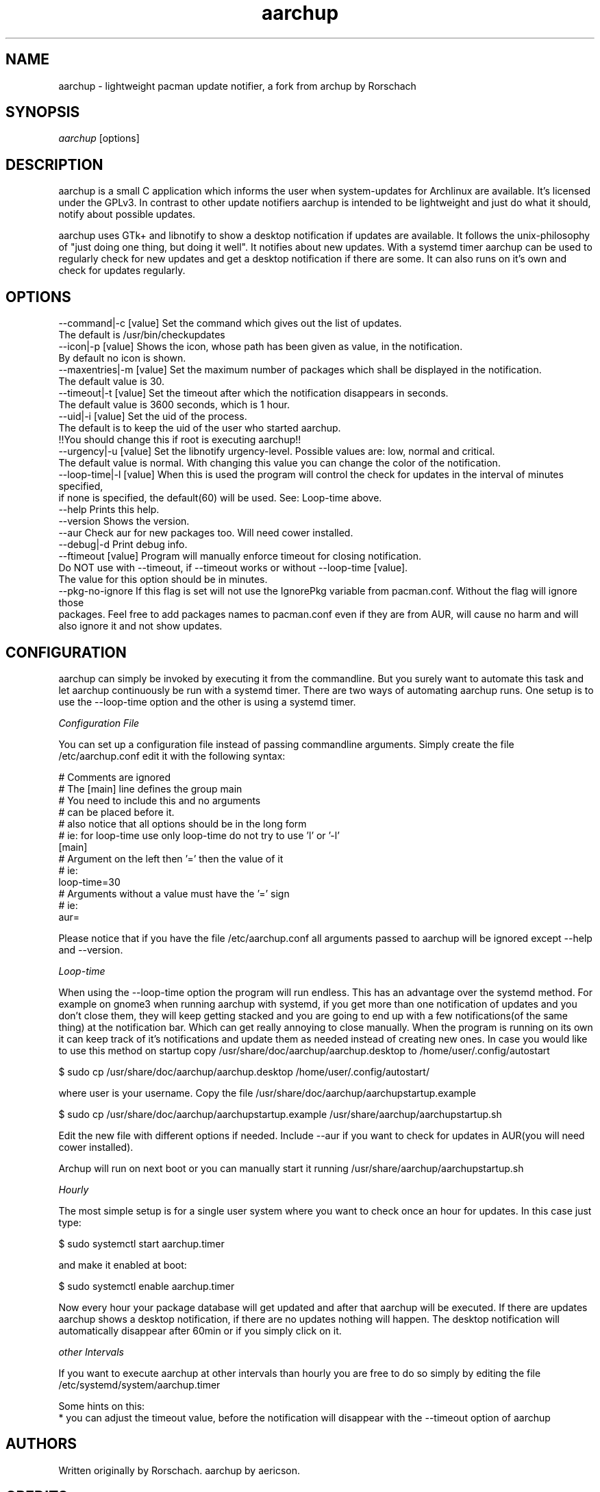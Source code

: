 .TH "aarchup" "1" "JUN 2011" "aericson <de.ericson@gmail.com>" ""
.SH "NAME"
aarchup \- lightweight pacman update notifier, a fork from archup by Rorschach
.SH "SYNOPSIS"
\fIaarchup\fR [options]
.SH "DESCRIPTION"
aarchup is a small C application which informs the user when system\-updates for Archlinux are available. It's licensed under the GPLv3. In contrast to other update notifiers aarchup is intended to be lightweight and just do what it should, notify about possible updates.

aarchup uses GTk+ and libnotify to show a desktop notification if updates are available. It follows the unix-philosophy of "just doing one thing, but doing it well". It notifies about new updates. With a systemd timer aarchup can be used to regularly check for new updates and get a desktop notification if there are some. It can also runs on it's own and check for updates regularly.
.SH "OPTIONS"
          --command|-c [value]        Set the command which gives out the list of updates.
                                      The default is /usr/bin/checkupdates
          --icon|-p [value]           Shows the icon, whose path has been given as value, in the notification.
                                      By default no icon is shown.
          --maxentries|-m [value]     Set the maximum number of packages which shall be displayed in the notification.
                                      The default value is 30.
          --timeout|-t [value]        Set the timeout after which the notification disappears in seconds.
                                      The default value is 3600 seconds, which is 1 hour.
          --uid|-i [value]            Set the uid of the process.
                                      The default is to keep the uid of the user who started aarchup.
                                      !!You should change this if root is executing aarchup!!
          --urgency|-u [value]        Set the libnotify urgency-level. Possible values are: low, normal and critical.
                                      The default value is normal. With changing this value you can change the color of the notification.
          --loop-time|-l [value]      When this is used the program will control the check for updates in the interval of minutes specified,
                                      if none is specified, the default(60) will be used. See: Loop-time above.
          --help                      Prints this help.
          --version                   Shows the version.
          --aur                       Check aur for new packages too. Will need cower installed.
          --debug|-d                  Print debug info.
          --ftimeout [value]          Program will manually enforce timeout for closing notification.
                                      Do NOT use with --timeout, if --timeout works or without --loop-time [value].
                                      The value for this option should be in minutes.
          --pkg-no-ignore             If this flag is set will not use the IgnorePkg variable from pacman.conf. Without the flag will ignore those
                                      packages. Feel free to add packages names to pacman.conf even if they are from AUR, will cause no harm and will
                                      also ignore it and not show updates.



.SH "CONFIGURATION"
aarchup can simply be invoked by executing it from the commandline. But you surely want to automate this task and let aarchup continuously be run with a systemd timer.
There are two ways of automating aarchup runs. One setup is to use the --loop-time option and the other is using a systemd timer.

\fIConfiguration File\fR

You can set up a configuration file instead of passing commandline arguments.
Simply create the file /etc/aarchup.conf
edit it with the following syntax:
.PP
    # Comments are ignored
    # The [main] line defines the group main
    # You need to include this and no arguments
    # can be placed before it.
    # also notice that all options should be in the long form
    # ie: for loop-time use only loop-time do not try to use 'l' or '-l'
    [main]
    # Argument on the left then '=' then the value of it
    # ie:
    loop-time=30
    # Arguments without a value must have the '=' sign
    # ie:
    aur=
.PP
Please notice that if you have the file /etc/aarchup.conf all arguments passed to aarchup will be ignored except --help and --version.

\fILoop-time\fR

When using the --loop-time option the program will run endless. This has an advantage over the systemd method. For example on gnome3 when running aarchup with systemd, if you get more than one notification of updates and you don't close them, they will keep getting stacked and you are going to end up with a few notifications(of the same thing) at the notification bar. Which can get really annoying to close manually.
When the program is running on its own it can keep track of it's notifications and update them as needed instead of creating new ones.
In case you would like to use this method on startup copy /usr/share/doc/aarchup/aarchup.desktop to /home/user/.config/autostart

.PP
         $ sudo cp /usr/share/doc/aarchup/aarchup.desktop /home/user/.config/autostart/
.PP
where user is your username.
Copy the file /usr/share/doc/aarchup/aarchupstartup.example
.PP
         $ sudo cp /usr/share/doc/aarchup/aarchupstartup.example /usr/share/aarchup/aarchupstartup.sh
.PP
Edit the new file with different options if needed. Include --aur if you want to check for updates in AUR(you will need cower installed).

Archup will run on next boot or you can manually start it running /usr/share/aarchup/aarchupstartup.sh


\fIHourly\fR

The most simple setup is for a single user system where you want to check once an hour for updates. In this case just type:
.PP
          $ sudo systemctl start aarchup.timer
.PP
and make it enabled at boot:
.PP
          $ sudo systemctl enable aarchup.timer
.PP 
Now every hour your package database will get updated and after that aarchup will be executed. If there are updates aarchup shows a desktop notification, if there are no updates nothing will happen. The desktop notification will automatically disappear after 60min or if you simply click on it.

\fIother Intervals\fR

If you want to execute aarchup at other intervals than hourly you are free to do so simply by editing the file /etc/systemd/system/aarchup.timer

Some hints on this:
 * you can adjust the timeout value, before the notification will disappear with the --timeout option of aarchup

.SH "AUTHORS"
Written originally by Rorschach.
aarchup by aericson.
.SH "CREDITS"
Most of the credits goes to Rorshach for the original archup.
The features made in the fork was made by aericson and can
be found in the CHANGELOG file.
Also some minor changes were made by Andrew Kravchuk and can be
found at his github(https://github.com/lockie/archup) logs.
.SH "REPORTING BUGS"
Bugs? If you find one, send an email to de.ericson@gmail.com
or at https://bbs.archlinux.org/viewtopic.php?id=119129
.SH "COPYRIGHT"
Copyright 2011 aericson <de.ericson@gmail.com>

This program is free software: you can redistribute it and/or modify
it under the terms of the GNU General Public License as published by
the Free Software Foundation, either version 3 of the License, or
(at your option) any later version.

This program is distributed in the hope that it will be useful,
but WITHOUT ANY WARRANTY; without even the implied warranty of
MERCHANTABILITY or FITNESS FOR A PARTICULAR PURPOSE.  See the
GNU General Public License for more details.

You should have received a copy of the GNU General Public License
along with this program.  If not, see <http://www.gnu.org/licenses/>. 
